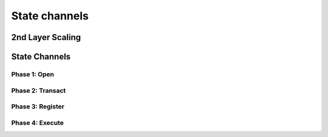 .. SPDX-FileCopyrightText: 2020 Hyperledger
   SPDX-License-Identifier: CC-BY-4.0

   perun-doc documentation master file, created by
   sphinx-quickstart on Thu May 17 17:20:50 2018.
   You can adapt this file completely to your liking, but it should at least
   contain the root `toctree` directive.


State channels
==============

2nd Layer Scaling
-----------------

State Channels
--------------

Phase 1: Open
`````````````

Phase 2: Transact
`````````````````

Phase 3: Register
`````````````````

Phase 4: Execute
`````````````````